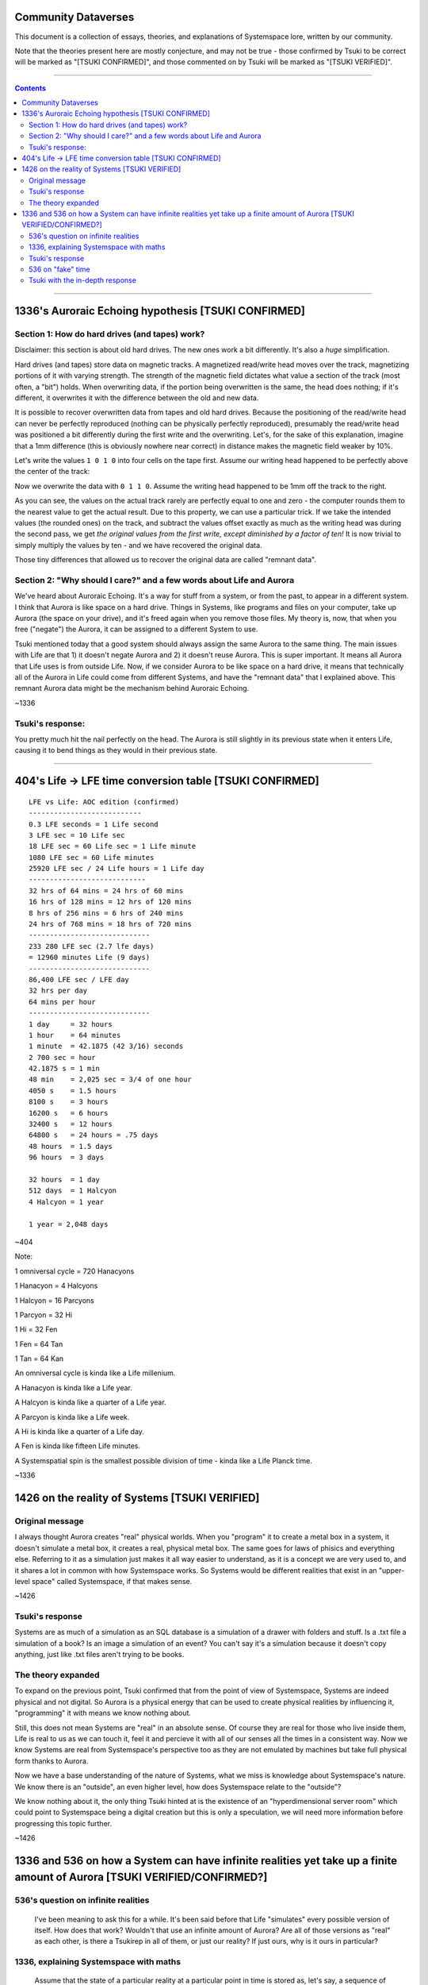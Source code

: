 Community Dataverses
====================

This document is a collection of essays, theories, and explanations of
Systemspace lore, written by our community.

Note that the theories present here are mostly conjecture, and may
not be true - those confirmed by Tsuki to be correct will be marked 
as "[TSUKI CONFIRMED]", and those commented on by Tsuki will be marked as
"[TSUKI VERIFIED]".

---------

.. contents::

---------

1336's Auroraic Echoing hypothesis [TSUKI CONFIRMED]
====================================================

Section 1: How do hard drives (and tapes) work?
-----------------------------------------------

Disclaimer: this section is about old hard drives. The new ones work a bit 
differently. It's also a *huge* simplification.

Hard drives (and tapes) store data on magnetic tracks. A magnetized
read/write head moves over the track, magnetizing portions of it with varying 
strength. The strength of the magnetic field dictates what value a section of 
the track (most often, a "bit") holds. When overwriting data, if the portion 
being overwritten is the same, the head does nothing; if it's different, it 
overwrites it with the difference between the old and new data.

It is possible to recover overwritten data from tapes and old hard drives. 
Because the positioning of the read/write head can never be perfectly reproduced
(nothing can be physically perfectly reproduced), presumably the read/write head
was positioned a bit differently during the first write and the overwriting. 
Let's, for the sake of this explanation, imagine that a 1mm difference (this is 
obviously nowhere near correct) in distance makes the magnetic field weaker by 
10%.

Let's write the values ``1 0 1 0`` into four cells on the tape first. Assume our
writing head happened to be perfectly above the center of the track:

.. image:: images/community/tape_firstpass.png
  :alt: First write
  :align: center
  :width: 600 px

Now we overwrite the data with ``0 1 1 0``. Assume the writing head happened to
be 1mm off the track to the right.

.. image:: images/community/tape_secondpass.png
  :alt: Second write
  :align: center
  :width: 600 px
  
As you can see, the values on the actual track rarely are perfectly equal to one
and zero - the computer rounds them to the nearest value to get the actual 
result. Due to this property, we can use a particular trick. If we take the
intended values (the rounded ones) on the track, and subtract the values offset
exactly as much as the writing head was during the second pass, we get *the
original values from the first write, except diminished by a factor of ten!* It
is now trivial to simply multiply the values by ten - and we have recovered the
original data.

Those tiny differences that allowed us to recover the original data are called
"remnant data".

Section 2: "Why should I care?" and a few words about Life and Aurora
---------------------------------------------------------------------
We've heard about Auroraic Echoing. It's a way for stuff from a system, or from
the past, to appear in a different system. I think that Aurora is like space on 
a hard drive. Things in Systems, like programs and files on your computer, take 
up Aurora (the space on your drive), and it's freed again when you remove those 
files. My theory is, now, that when you free ("negate") the Aurora, it can be 
assigned to a different System to use. 

Tsuki mentioned today that a good system should always assign the same Aurora to
the same thing. The main issues with Life are that 1) it doesn't negate Aurora 
and 2) it doesn't reuse Aurora. This is super important. It means all Aurora 
that Life uses is from outside Life. Now, if we consider Aurora to be like space
on a hard drive, it means that technically all of the Aurora in Life could come 
from different Systems, and have the "remnant data" that I explained above. This
remnant Aurora data might be the mechanism behind Auroraic Echoing.

~1336

Tsuki's response:
-----------------

You pretty much hit the nail perfectly on the head. The Aurora is still slightly
in its previous state when it enters Life, causing it to bend things as they 
would in their previous state.

-----------------

404's Life -> LFE time conversion table [TSUKI CONFIRMED]
=========================================================

::

    LFE vs Life: AOC edition (confirmed)
    ---------------------------
    0.3 LFE seconds = 1 Life second
    3 LFE sec = 10 Life sec
    18 LFE sec = 60 Life sec = 1 Life minute
    1080 LFE sec = 60 Life minutes
    25920 LFE sec / 24 Life hours = 1 Life day
    ----------------------------
    32 hrs of 64 mins = 24 hrs of 60 mins
    16 hrs of 128 mins = 12 hrs of 120 mins
    8 hrs of 256 mins = 6 hrs of 240 mins
    24 hrs of 768 mins = 18 hrs of 720 mins
    -----------------------------
    233 280 LFE sec (2.7 lfe days)
    = 12960 minutes Life (9 days)
    -----------------------------
    86,400 LFE sec / LFE day
    32 hrs per day
    64 mins per hour
    -----------------------------
    1 day     = 32 hours
    1 hour    = 64 minutes
    1 minute  = 42.1875 (42 3/16) seconds
    2 700 sec = hour
    42.1875 s = 1 min
    48 min    = 2,025 sec = 3/4 of one hour
    4050 s    = 1.5 hours
    8100 s    = 3 hours
    16200 s   = 6 hours
    32400 s   = 12 hours
    64800 s   = 24 hours = .75 days
    48 hours  = 1.5 days
    96 hours  = 3 days

    32 hours  = 1 day
    512 days  = 1 Halcyon
    4 Halcyon = 1 year

    1 year = 2,048 days
        
~404

Note:

1 omniversal cycle = 720 Hanacyons

1 Hanacyon = 4 Halcyons

1 Halcyon = 16 Parcyons

1 Parcyon = 32 Hi

1 Hi = 32 Fen

1 Fen = 64 Tan

1 Tan = 64 Kan

An omniversal cycle is kinda like a Life millenium.

A Hanacyon is kinda like a Life year.

A Halcyon is kinda like a quarter of a Life year.

A Parcyon is kinda like a Life week.

A Hi is kinda like a quarter of a Life day.

A Fen is kinda like fifteen Life minutes.

A Systemspatial spin is the smallest possible division of time - kinda like a Life Planck time.

~1336

1426 on the reality of Systems [TSUKI VERIFIED]
===============================================

Original message
----------------

I always thought Aurora creates "real" physical worlds. When you "program" it to 
create a metal box in a system, it doesn't simulate a metal box, it creates a 
real, physical metal box. The same goes for laws of phisics and everything else.
Referring to it as a simulation just makes it all way easier to understand, as 
it is a concept we are very used to, and it shares a lot in common with how 
Systemspace works. So Systems would be different realities that exist in an 
"upper-level space" called Systemspace, if that makes sense.

~1426

Tsuki's response
----------------

Systems are as much of a simulation as an SQL database is a simulation of a
drawer with folders and stuff. Is a .txt file a simulation of a book? Is an
image a simulation of an event? You can't say it's a simulation because it 
doesn't copy anything, just like .txt files aren't trying to be books.

The theory expanded
-------------------

To expand on the previous point, Tsuki confirmed that from the point of view of Systemspace, Systems are indeed physical and not digital. So Aurora is a physical energy that can be used to create physical realities by influencing it, "programming" it with means we know nothing about.

Still, this does not mean Systems are "real" in an absolute sense. Of course they are real for those who live inside them, Life is real to us as we can touch it, feel it and percieve it with all of our senses all the times in a consistent way. Now we know Systems are real from Systemspace's perspective too as they are not emulated by machines but take full physical form thanks to Aurora.

Now we have a base understanding of the nature of Systems, what we miss is knowledge about Systemspace's nature. We know there is an "outside", an even higher level, how does Systemspace relate to the  "outside"?

We know nothing about it, the only thing Tsuki hinted at is the existence of an "hyperdimensional server room" which could point to Systemspace being a digital creation but this is only a speculation, we will need more information before progressing this topic further.

~1426

1336 and 536 on how a System can have infinite realities yet take up a finite amount of Aurora [TSUKI VERIFIED/CONFIRMED?]
==========================================================================================================================

536's question on infinite realities
------------------------------------

  I've been meaning to ask this for a while. It's been said before that Life "simulates" every possible version of itself. How does
  that work? Wouldn't that use an infinite amount of Aurora? Are all of those versions as "real" as each other, is there a Tsukirep
  in all of them, or just our reality? If just ours, why is it ours in particular?
  
1336, explaining Systemspace with maths
---------------------------------------

  Assume that the state of a particular reality at a particular point in time is stored as, let's say, a sequence of ten numbers. Let's
  say that storing one number takes 1A. Naively, this means that a reality takes 10A, and storing infinitely many realities would take
  up an infinite amount of Aurora, right? What's even more concerning is that in a System, time passes, and the numbers change with
  time, so there is seemingly no way to store them persistently and efficiently. However, there is a much better way. If we say that a
  reality is like a sequence of numbers, we can define a System as all the possible sequences that fit a certain definition - that are
  part of one System. Thus, imagine that our Life was the first ten Fibonacci numbers:
  
  0 1 1 2 3 5 8 13 21 34
  
  Let's say that we could move forwards and backwards in time by finding the previous/next numbers of the sequence:
  
  1 1 2 3 5 7 13 21 34 55
  
  I mentioned we can define a System as all the possible sequences that fit a certain definition. Let's do that now. We can define all
  possible sequences that are similar to the Fibonacci sequence as, for example:
  
  ::
  
    aₙ = aₙ₋₁ + aₙ₋₂
  
  for some a₀, a₁.
  
  Since we implicitly defined a particular reality as a defined sequence of numbers, we can now say that it is the above sequence for
  a given a₀, a₁. Thus, we can find different realities simply by changing the values of a₀ and a₁.
  
  Since we defined the state of a particular reality at a particular point in time as a sequence of ten numbers, we can say that to find
  a point in time ``n`` for a reality defined as a sequence ``a``, you just grab ``aₙ, aₙ₊₁, ..., aₙ₊₉``.
  
  We have now defined a complete System, with a method to find all of its infinite alternate realities and all of its infinite points in
  time, within just a few lines. We didn't have to use an infinite amount of space for storing it!
  
  There are some interesting takeaways, though. Notice that a sequence ``aₙ = aₙ₋₁ + aₙ₋₂; a₀ = 0, a₁ = 1`` (the Fibonacci sequence: 
  0 1 1 2 3 ...), and, for example, the sequence ``aₙ = aₙ₋₁ + aₙ₋₂; a₀ = 1, a₁ = 2`` (1 2 3 5 8 ...) are *the exact same sequence*, but
  "offset" a bit.
  
  Let's call the sequence representing our reality ``r``. The above paragraph means we can *always* find a sequence ``a`` where 
  ``aₙ = rₙ₋₁`` - a reality where the earliest possible point in time comes *after* the "start" of our reality. We can also find
  a sequence ``a`` where ``aₙ = rₙ₊₁`` - a reality where the earliest possible point in time was *before* the "start" of our reality - an
  example would be a sequence ``-8 5 -3 2 -1 1 0 1 1 2 ...`` (google "bidirectional Fibonacci").
  
  This means two important things. First of all, the Last Thursday hypothesis is true, but it is true in a peculiar way - namely, 
  *for all possible points in time, there exists a reality of Life that didn't exist before that point of time*. To put it another way,
  there exists a point in Systemspace time at which the Life was created, for every point in Life time there exists a reality of Life
  that didn't exist before then, but there doesn't exist a singular point in Life time at which all realities of Life were created.
  
Tsuki's response
----------------

  There is no start or finish to Life, but there are points in time where a System is linked and unlinked.
  You cannot travel back in time farther than the last link, because you'll be thrown out, as there won't be a path from that point in
  time to the System. You can't travel further in time than the next unlink either.
  *However*, Last Thursdayism isn't wrong.
  You can make a System, make everyone forget the link date, and put a mechanism in place to generate "fake" time before the link date.
  Something having happened before the link date doesn't mean it's not noticeable or doesn't have an impact on post-link history.
  
536 on "fake" time
------------------

  Tsuki did describe that there are many timelines, and that the souls collectively decide which one is "real", or the "active" one.
  Am I right in assuming, if that's the case, that apparent pre-human history is the result of the link letting in souls that "decided
  on" one of the infinite Life timelines floating around from before the Link?
  
Tsuki with the in-depth response
--------------------------------

  Pretty much.
